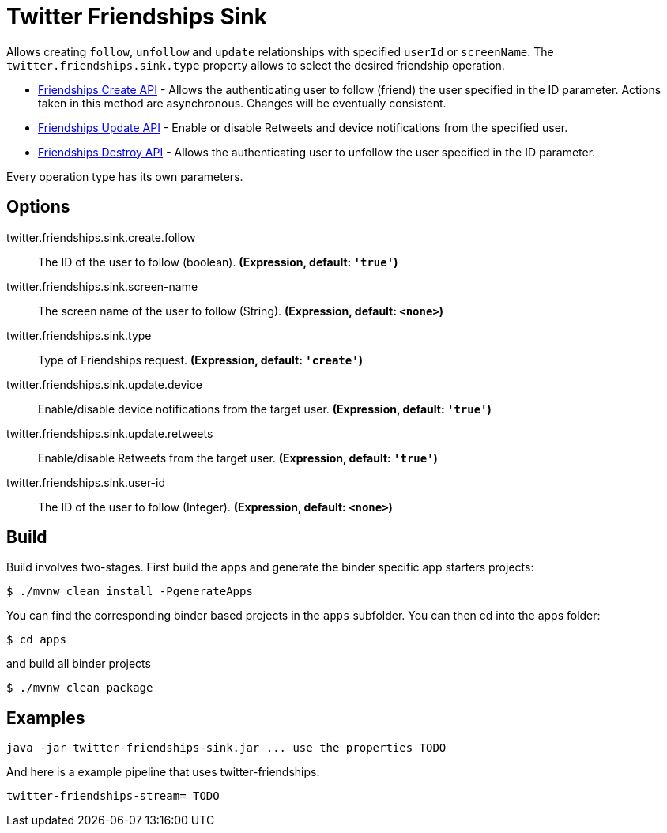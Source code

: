 //tag::ref-doc[]
= Twitter Friendships Sink

Allows creating `follow`, `unfollow` and `update` relationships with specified `userId` or `screenName`.
The `twitter.friendships.sink.type` property allows to select the desired friendship operation.

* https://developer.twitter.com/en/docs/accounts-and-users/follow-search-get-users/api-reference/post-friendships-create[Friendships Create API] - Allows the authenticating user to follow (friend) the user specified in the ID parameter.
Actions taken in this method are asynchronous.
Changes will be eventually consistent.
* https://developer.twitter.com/en/docs/accounts-and-users/follow-search-get-users/api-reference/post-friendships-update[Friendships Update API] - Enable or disable Retweets and device notifications from the specified user.
* https://developer.twitter.com/en/docs/accounts-and-users/follow-search-get-users/api-reference/post-friendships-destroy[Friendships Destroy API] - Allows the authenticating user to unfollow the user specified in the ID parameter.

Every operation type has its own parameters.

== Options

//tag::configuration-properties[]
$$twitter.friendships.sink.create.follow$$:: $$The ID of the user to follow (boolean).$$ *($$Expression$$, default: `$$'true'$$`)*
$$twitter.friendships.sink.screen-name$$:: $$The screen name of the user to follow (String).$$ *($$Expression$$, default: `$$<none>$$`)*
$$twitter.friendships.sink.type$$:: $$Type of Friendships request.$$ *($$Expression$$, default: `$$'create'$$`)*
$$twitter.friendships.sink.update.device$$:: $$Enable/disable device notifications from the target user.$$ *($$Expression$$, default: `$$'true'$$`)*
$$twitter.friendships.sink.update.retweets$$:: $$Enable/disable Retweets from the target user.$$ *($$Expression$$, default: `$$'true'$$`)*
$$twitter.friendships.sink.user-id$$:: $$The ID of the user to follow (Integer).$$ *($$Expression$$, default: `$$<none>$$`)*
//end::configuration-properties[]

//end::ref-doc[]

== Build

Build involves two-stages. First build the apps and generate the binder specific app starters projects:
```
$ ./mvnw clean install -PgenerateApps
```

You can find the corresponding binder based projects in the `apps` subfolder. You can then cd into the apps folder:

```
$ cd apps
```
and build all binder projects
```
$ ./mvnw clean package
```

== Examples

```
java -jar twitter-friendships-sink.jar ... use the properties TODO
```

And here is a example pipeline that uses twitter-friendships:

```
twitter-friendships-stream= TODO
```
